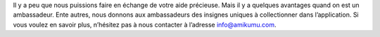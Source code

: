 Il y a peu que nous puissions faire en échange de votre aide précieuse. Mais il y a quelques avantages quand on est un ambassadeur. Ente autres, nous donnons aux ambassadeurs des insignes uniques à collectionner dans l’application. Si vous voulez en savoir plus, n’hésitez pas à nous contacter à l’adresse `info@amikumu.com <mailto:info@amikumu.com>`_.
